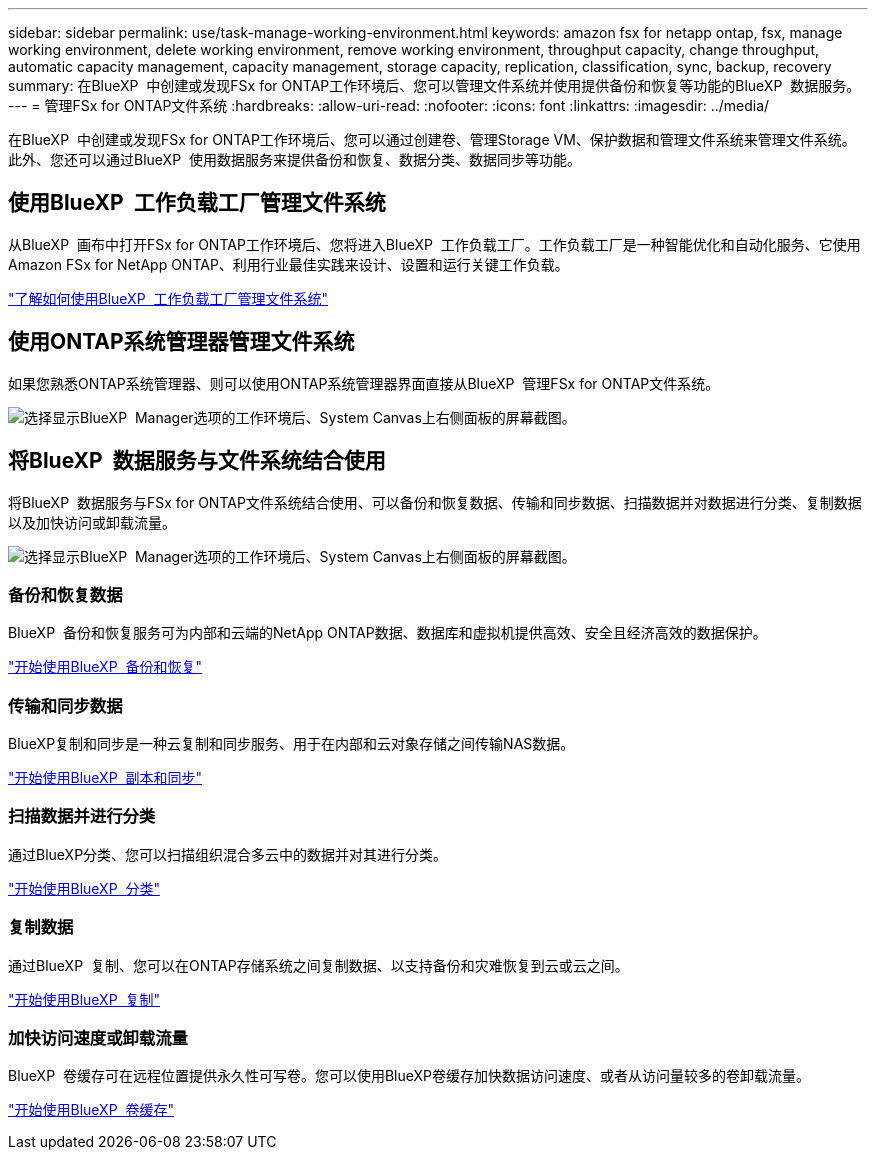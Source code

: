 ---
sidebar: sidebar 
permalink: use/task-manage-working-environment.html 
keywords: amazon fsx for netapp ontap, fsx, manage working environment, delete working environment, remove working environment, throughput capacity, change throughput, automatic capacity management, capacity management, storage capacity, replication, classification, sync, backup, recovery 
summary: 在BlueXP  中创建或发现FSx for ONTAP工作环境后、您可以管理文件系统并使用提供备份和恢复等功能的BlueXP  数据服务。 
---
= 管理FSx for ONTAP文件系统
:hardbreaks:
:allow-uri-read: 
:nofooter: 
:icons: font
:linkattrs: 
:imagesdir: ../media/


[role="lead"]
在BlueXP  中创建或发现FSx for ONTAP工作环境后、您可以通过创建卷、管理Storage VM、保护数据和管理文件系统来管理文件系统。此外、您还可以通过BlueXP  使用数据服务来提供备份和恢复、数据分类、数据同步等功能。



== 使用BlueXP  工作负载工厂管理文件系统

从BlueXP  画布中打开FSx for ONTAP工作环境后、您将进入BlueXP  工作负载工厂。工作负载工厂是一种智能优化和自动化服务、它使用Amazon FSx for NetApp ONTAP、利用行业最佳实践来设计、设置和运行关键工作负载。

https://docs.netapp.com/us-en/workload-fsx-ontap/index.html["了解如何使用BlueXP  工作负载工厂管理文件系统"^]



== 使用ONTAP系统管理器管理文件系统

如果您熟悉ONTAP系统管理器、则可以使用ONTAP系统管理器界面直接从BlueXP  管理FSx for ONTAP文件系统。

image:screenshot-system-manager.png["选择显示BlueXP  Manager选项的工作环境后、System Canvas上右侧面板的屏幕截图。"]



== 将BlueXP  数据服务与文件系统结合使用

将BlueXP  数据服务与FSx for ONTAP文件系统结合使用、可以备份和恢复数据、传输和同步数据、扫描数据并对数据进行分类、复制数据以及加快访问或卸载流量。

image:screenshot-data-services.png["选择显示BlueXP  Manager选项的工作环境后、System Canvas上右侧面板的屏幕截图。"]



=== 备份和恢复数据

BlueXP  备份和恢复服务可为内部和云端的NetApp ONTAP数据、数据库和虚拟机提供高效、安全且经济高效的数据保护。

https://docs.netapp.com/us-en/bluexp-backup-recovery/index.html["开始使用BlueXP  备份和恢复"^]



=== 传输和同步数据

BlueXP复制和同步是一种云复制和同步服务、用于在内部和云对象存储之间传输NAS数据。

https://docs.netapp.com/us-en/bluexp-copy-sync/task-quick-start.html["开始使用BlueXP  副本和同步"^]



=== 扫描数据并进行分类

通过BlueXP分类、您可以扫描组织混合多云中的数据并对其进行分类。

https://docs.netapp.com/us-en/bluexp-classification/index.html["开始使用BlueXP  分类"^]



=== 复制数据

通过BlueXP  复制、您可以在ONTAP存储系统之间复制数据、以支持备份和灾难恢复到云或云之间。

https://docs.netapp.com/us-en/bluexp-replication/task-replicating-data.html["开始使用BlueXP  复制"^]



=== 加快访问速度或卸载流量

BlueXP  卷缓存可在远程位置提供永久性可写卷。您可以使用BlueXP卷缓存加快数据访问速度、或者从访问量较多的卷卸载流量。

https://docs.netapp.com/us-en/bluexp-volume-caching/get-started/cache-intro.html["开始使用BlueXP  卷缓存"^]

